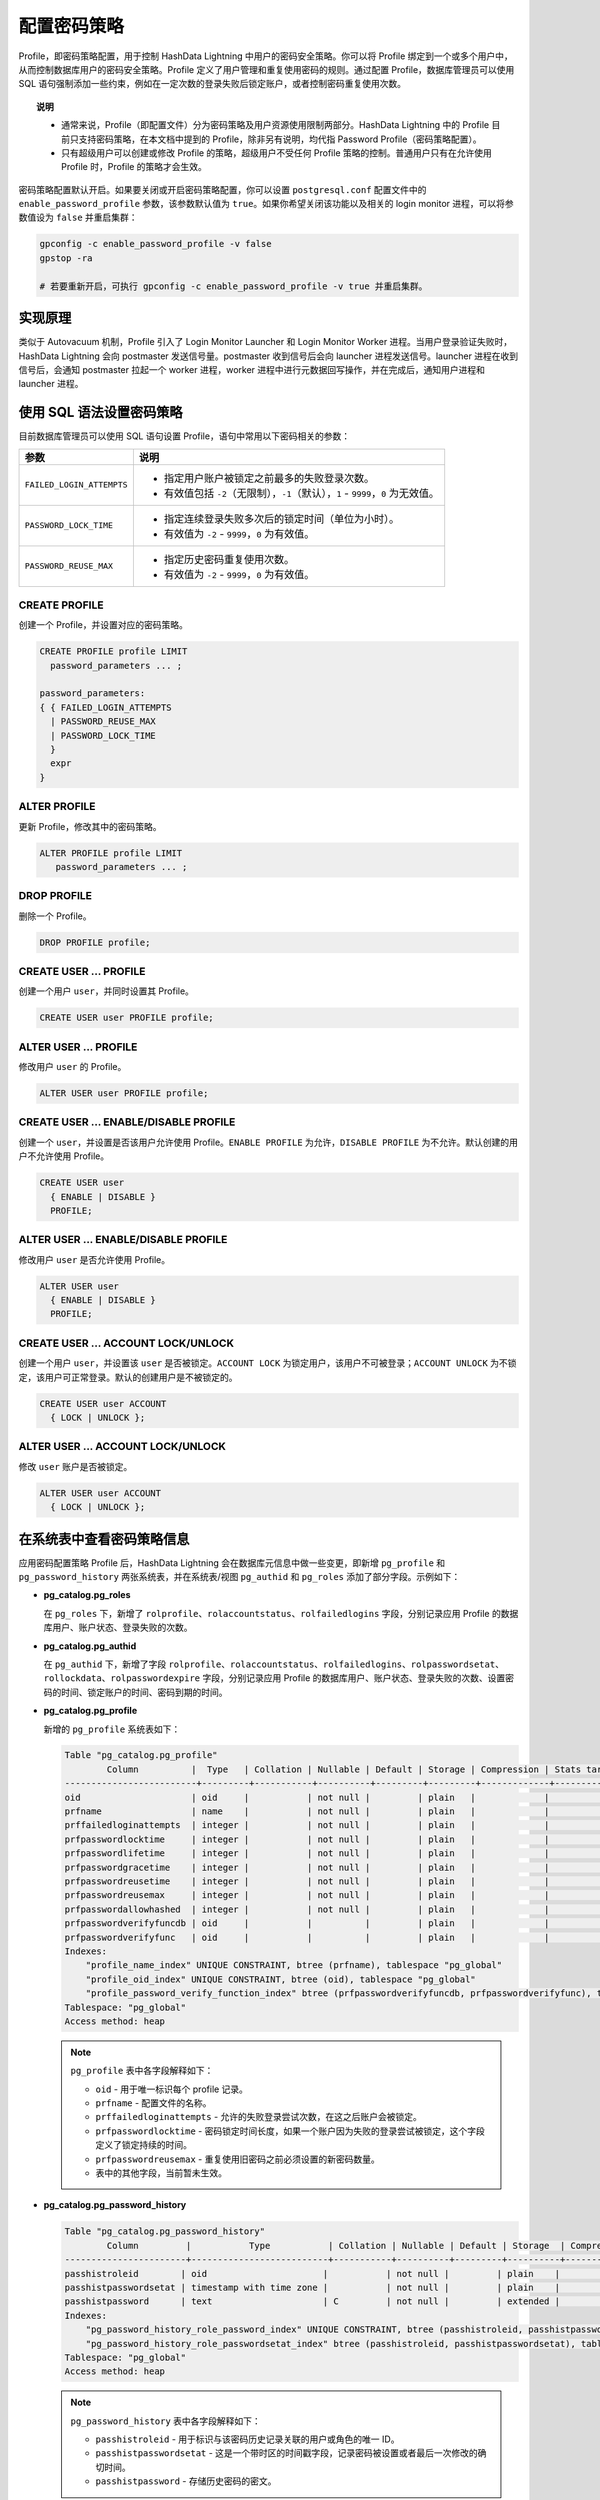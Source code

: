 配置密码策略
============

Profile，即密码策略配置，用于控制 HashData Lightning 中用户的密码安全策略。你可以将 Profile 绑定到一个或多个用户中，从而控制数据库用户的密码安全策略。Profile 定义了用户管理和重复使用密码的规则。通过配置 Profile，数据库管理员可以使用 SQL 语句强制添加一些约束，例如在一定次数的登录失败后锁定账户，或者控制密码重复使用次数。

.. topic:: 说明

   -  通常来说，Profile（即配置文件）分为密码策略及用户资源使用限制两部分。HashData Lightning 中的 Profile 目前只支持密码策略，在本文档中提到的 Profile，除非另有说明，均代指 Password Profile（密码策略配置）。
   -  只有超级用户可以创建或修改 Profile 的策略，超级用户不受任何 Profile 策略的控制。普通用户只有在允许使用 Profile 时，Profile 的策略才会生效。

密码策略配置默认开启。如果要关闭或开启密码策略配置，你可以设置 ``postgresql.conf`` 配置文件中的 ``enable_password_profile`` 参数，该参数默认值为 ``true``\ 。如果你希望关闭该功能以及相关的 login monitor 进程，可以将参数值设为 ``false`` 并重启集群：

.. code:: shell

   gpconfig -c enable_password_profile -v false
   gpstop -ra

   # 若要重新开启，可执行 gpconfig -c enable_password_profile -v true 并重启集群。

实现原理
--------

类似于 Autovacuum 机制，Profile 引入了 Login Monitor Launcher 和 Login Monitor Worker 进程。当用户登录验证失败时，HashData Lightning 会向 postmaster 发送信号量。postmaster 收到信号后会向 launcher 进程发送信号。launcher 进程在收到信号后，会通知 postmaster 拉起一个 worker 进程，worker 进程中进行元数据回写操作，并在完成后，通知用户进程和 launcher 进程。

使用 SQL 语法设置密码策略
-------------------------

目前数据库管理员可以使用 SQL 语句设置 Profile，语句中常用以下密码相关的参数：

.. list-table::
   :header-rows: 1
   :align: left

   * - 参数
     - 说明
   * - ``FAILED_LOGIN_ATTEMPTS``
     -  - 指定用户账户被锁定之前最多的失败登录次数。
        - 有效值包括 ``-2``\ （无限制），\ ``-1``\ （默认），\ ``1`` - ``9999``，\ ``0`` 为无效值。
   * - ``PASSWORD_LOCK_TIME``
     -  - 指定连续登录失败多次后的锁定时间（单位为小时）。
        - 有效值为 ``-2`` - ``9999``，\ ``0`` 为有效值。
   * - ``PASSWORD_REUSE_MAX``
     -  - 指定历史密码重复使用次数。
        - 有效值为 ``-2`` - ``9999``，\ ``0`` 为有效值。


CREATE PROFILE
~~~~~~~~~~~~~~

创建一个 Profile，并设置对应的密码策略。

.. code:: sql

   CREATE PROFILE profile LIMIT
     password_parameters ... ;

   password_parameters:
   { { FAILED_LOGIN_ATTEMPTS
     | PASSWORD_REUSE_MAX
     | PASSWORD_LOCK_TIME
     }
     expr
   }

ALTER PROFILE
~~~~~~~~~~~~~

更新 Profile，修改其中的密码策略。

.. code:: sql

   ALTER PROFILE profile LIMIT
      password_parameters ... ;

DROP PROFILE
~~~~~~~~~~~~

删除一个 Profile。

.. code:: sql

   DROP PROFILE profile;

.. _create-user--profile:

CREATE USER ... PROFILE
~~~~~~~~~~~~~~~~~~~~~~~

创建一个用户 ``user``\ ，并同时设置其 Profile。

.. code:: sql

   CREATE USER user PROFILE profile;

.. _alter-user--profile:

ALTER USER ... PROFILE
~~~~~~~~~~~~~~~~~~~~~~

修改用户 ``user`` 的 Profile。

.. code:: sql

   ALTER USER user PROFILE profile;

.. _create-user--enabledisable-profile:

CREATE USER ... ENABLE/DISABLE PROFILE
~~~~~~~~~~~~~~~~~~~~~~~~~~~~~~~~~~~~~~

创建一个 ``user``\ ，并设置是否该用户允许使用 Profile。\ ``ENABLE PROFILE`` 为允许，\ ``DISABLE PROFILE`` 为不允许。默认创建的用户不允许使用 Profile。

.. code:: sql

   CREATE USER user
     { ENABLE | DISABLE }
     PROFILE;

.. _alter-user--enabledisable-profile:

ALTER USER ... ENABLE/DISABLE PROFILE
~~~~~~~~~~~~~~~~~~~~~~~~~~~~~~~~~~~~~

修改用户 ``user`` 是否允许使用 Profile。

.. code:: sql

   ALTER USER user
     { ENABLE | DISABLE }
     PROFILE;

.. _create-user--account-lockunlock:

CREATE USER ... ACCOUNT LOCK/UNLOCK
~~~~~~~~~~~~~~~~~~~~~~~~~~~~~~~~~~~

创建一个用户 ``user``\ ，并设置该 ``user`` 是否被锁定。\ ``ACCOUNT LOCK`` 为锁定用户，该用户不可被登录；\ ``ACCOUNT UNLOCK`` 为不锁定，该用户可正常登录。默认的创建用户是不被锁定的。

.. code:: sql

   CREATE USER user ACCOUNT
     { LOCK | UNLOCK };

.. _alter-user--account-lockunlock:

ALTER USER ... ACCOUNT LOCK/UNLOCK
~~~~~~~~~~~~~~~~~~~~~~~~~~~~~~~~~~

修改 ``user`` 账户是否被锁定。

.. code:: sql

   ALTER USER user ACCOUNT
     { LOCK | UNLOCK };

在系统表中查看密码策略信息
--------------------------

应用密码配置策略 Profile 后，HashData Lightning 会在数据库元信息中做一些变更，即新增 ``pg_profile`` 和 ``pg_password_history`` 两张系统表，并在系统表/视图 ``pg_authid`` 和 ``pg_roles`` 添加了部分字段。示例如下：

-  **pg_catalog.pg_roles**

   在 ``pg_roles`` 下，新增了 ``rolprofile``\ 、\ ``rolaccountstatus``\ 、\ ``rolfailedlogins`` 字段，分别记录应用 Profile 的数据库用户、账户状态、登录失败的次数。

   .. code-block:: sql
      :emphasize-lines: 12,13,14
      :linenos:

      View "pg_catalog.pg_roles"
            Column       |           Type           | Collation | Nullable | Default | Storage  | Description
      -------------------+--------------------------+-----------+----------+---------+----------+-------------
      rolname           | name                     |           |          |         | plain    |
      rolsuper          | boolean                  |           |          |         | plain    |
      rolinherit        | boolean                  |           |          |         | plain    |
      rolcreaterole     | boolean                  |           |          |         | plain    |
      rolcreatedb       | boolean                  |           |          |         | plain    |
      rolcanlogin       | boolean                  |           |          |         | plain    |
      rolreplication    | boolean                  |           |          |         | plain    |
      rolconnlimit      | integer                  |           |          |         | plain    |
      rolprofile        | name                     |           |          |         | plain    |
      rolaccountstatus  | smallint                 |           |          |         | plain    |
      rolfailedlogins   | integer                  |           |          |         | plain    |
      rolpassword       | text                     |           |          |         | extended |
      rolvaliduntil     | timestamp with time zone |           |          |         | plain    |
      rolbypassrls      | boolean                  |           |          |         | plain    |
      rolconfig         | text[]                   | C         |          |         | extended |
      rolresqueue       | oid                      |           |          |         | plain    |
      oid               | oid                      |           |          |         | plain    |
      rolcreaterextgpfd | boolean                  |           |          |         | plain    |
      rolcreaterexthttp | boolean                  |           |          |         | plain    |
      rolcreatewextgpfd | boolean                  |           |          |         | plain    |
      rolresgroup       | oid                      |           |          |         | plain    |

-  **pg_catalog.pg_authid**

   在 ``pg_authid`` 下，新增了字段 ``rolprofile``\ 、\ ``rolaccountstatus``\ 、\ ``rolfailedlogins``\ 、\ ``rolpasswordsetat``\ 、\ ``rollockdata``\ 、\ ``rolpasswordexpire`` 字段，分别记录应用 Profile 的数据库用户、账户状态、登录失败的次数、设置密码的时间、锁定账户的时间、密码到期的时间。

   .. code-block:: sql
      :emphasize-lines: 17,18,19,20,21,22,31
      :linenos:

      Table "pg_catalog.pg_authid"
          Column       |           Type           | Collation | Nullable | Default | Storage  | Compression | Stats target | Description
      -------------------+--------------------------+-----------+----------+---------+----------+-------------+--------------+-------------
      oid               | oid                      |           | not null |         | plain    |             |              |
      rolname           | name                     |           | not null |         | plain    |             |              |
      rolsuper          | boolean                  |           | not null |         | plain    |             |              |
      rolinherit        | boolean                  |           | not null |         | plain    |             |              |
      rolcreaterole     | boolean                  |           | not null |         | plain    |             |              |
      rolcreatedb       | boolean                  |           | not null |         | plain    |             |              |
      rolcanlogin       | boolean                  |           | not null |         | plain    |             |              |
      rolreplication    | boolean                  |           | not null |         | plain    |             |              |
      rolbypassrls      | boolean                  |           | not null |         | plain    |             |              |
      rolconnlimit      | integer                  |           | not null |         | plain    |             |              |
      rolenableprofile  | boolean                  |           | not null |         | plain    |             |              |
      rolpassword       | text                     | C         |          |         | extended |             |              |
      rolvaliduntil     | timestamp with time zone |           |          |         | plain    |             |              |
      rolprofile        | oid                      |           | not null |         | plain    |             |              |
      rolaccountstatus  | smallint                 |           | not null |         | plain    |             |              |
      rolfailedlogins   | integer                  |           | not null |         | plain    |             |              |
      rolpasswordsetat  | timestamp with time zone |           |          |         | plain    |             |              |
      rollockdate       | timestamp with time zone |           |          |         | plain    |             |              |
      rolpasswordexpire | timestamp with time zone |           |          |         | plain    |             |              |
      rolresqueue       | oid                      |           |          |         | plain    |             |              |
      rolcreaterextgpfd | boolean                  |           |          |         | plain    |             |              |
      rolcreaterexthttp | boolean                  |           |          |         | plain    |             |              |
      rolcreatewextgpfd | boolean                  |           |          |         | plain    |             |              |
      rolresgroup       | oid                      |           |          |         | plain    |             |              |
      Indexes:
          "pg_authid_oid_index" PRIMARY KEY, btree (oid), tablespace "pg_global"
          "pg_authid_rolname_index" UNIQUE CONSTRAINT, btree (rolname), tablespace "pg_global"
          "pg_authid_rolprofile_index" btree (rolprofile), tablespace "pg_global"
          "pg_authid_rolresgroup_index" btree (rolresgroup), tablespace "pg_global"
          "pg_authid_rolresqueue_index" btree (rolresqueue), tablespace "pg_global"
      Tablespace: "pg_global"
      Access method: heap

-  **pg_catalog.pg_profile**

   新增的 ``pg_profile`` 系统表如下：

   .. code:: sql

      Table "pg_catalog.pg_profile"
              Column          |  Type   | Collation | Nullable | Default | Storage | Compression | Stats target | Description
      -------------------------+---------+-----------+----------+---------+---------+-------------+--------------+-------------
      oid                     | oid     |           | not null |         | plain   |             |              |
      prfname                 | name    |           | not null |         | plain   |             |              |
      prffailedloginattempts  | integer |           | not null |         | plain   |             |              |
      prfpasswordlocktime     | integer |           | not null |         | plain   |             |              |
      prfpasswordlifetime     | integer |           | not null |         | plain   |             |              |
      prfpasswordgracetime    | integer |           | not null |         | plain   |             |              |
      prfpasswordreusetime    | integer |           | not null |         | plain   |             |              |
      prfpasswordreusemax     | integer |           | not null |         | plain   |             |              |
      prfpasswordallowhashed  | integer |           | not null |         | plain   |             |              |
      prfpasswordverifyfuncdb | oid     |           |          |         | plain   |             |              |
      prfpasswordverifyfunc   | oid     |           |          |         | plain   |             |              |
      Indexes:
          "profile_name_index" UNIQUE CONSTRAINT, btree (prfname), tablespace "pg_global"
          "profile_oid_index" UNIQUE CONSTRAINT, btree (oid), tablespace "pg_global"
          "profile_password_verify_function_index" btree (prfpasswordverifyfuncdb, prfpasswordverifyfunc), tablespace "pg_global"
      Tablespace: "pg_global"
      Access method: heap

   .. note:: 

      ``pg_profile`` 表中各字段解释如下：

      -  ``oid`` - 用于唯一标识每个 profile 记录。
      -  ``prfname`` - 配置文件的名称。
      -  ``prffailedloginattempts`` - 允许的失败登录尝试次数，在这之后账户会被锁定。
      -  ``prfpasswordlocktime`` - 密码锁定时间长度，如果一个账户因为失败的登录尝试被锁定，这个字段定义了锁定持续的时间。
      -  ``prfpasswordreusemax`` - 重复使用旧密码之前必须设置的新密码数量。
      -  表中的其他字段，当前暂未生效。

-  **pg_catalog.pg_password_history**

   .. code:: sql

      Table "pg_catalog.pg_password_history"
              Column         |           Type           | Collation | Nullable | Default | Storage  | Compression | Stats target | Description
      -----------------------+--------------------------+-----------+----------+---------+----------+-------------+--------------+-------------
      passhistroleid        | oid                      |           | not null |         | plain    |             |              |
      passhistpasswordsetat | timestamp with time zone |           | not null |         | plain    |             |              |
      passhistpassword      | text                     | C         | not null |         | extended |             |              |
      Indexes:
          "pg_password_history_role_password_index" UNIQUE CONSTRAINT, btree (passhistroleid, passhistpassword), tablespace "pg_global"
          "pg_password_history_role_passwordsetat_index" btree (passhistroleid, passhistpasswordsetat), tablespace "pg_global"
      Tablespace: "pg_global"
      Access method: heap

   .. note:: 

      ``pg_password_history`` 表中各字段解释如下：

      -  ``passhistroleid`` - 用于标识与该密码历史记录关联的用户或角色的唯一 ID。
      -  ``passhistpasswordsetat`` - 这是一个带时区的时间戳字段，记录密码被设置或者最后一次修改的确切时间。
      -  ``passhistpassword`` - 存储历史密码的密文。

默认密码策略
------------

创建新用户时，如果没有指定具体的密码策略，HashData Lightning 默认为该用户应用 Default Profile，即系统初始化时生成的默认密码策略。HashData Lightning 中的 Default Profile 为 ``pg_profile`` 表中的 ``pg_default`` 行。\ ``pg_default`` 定义了 Profile 参数的默认值，只有超级用户可以对这些限制进行更新。

如果用户设置的 Profile 中，有值为 ``-1``\ （即使用默认值）的参数，这些参数会从 ``pg_default`` 中得到具体的值。\ ``pg_default`` 的默认值如下所示。如何使用 Default Profile 可以参考\ `使用场景三 <https://hashdata.feishu.cn/docx/H9u1dkmHFo6RqZxpXhicv6DKndg#doxcnMCImd2QugFdtpMH3EuNsk0>`__\ 。

.. code-block:: sql
   :linenos:

   \x
   Expanded display is on.

   -- 从 pg_profile 中检查默认密码策略配置文件中的值
   SELECT * FROM pg_profile WHERE prfname = 'pg_default';
   -[ RECORD 1 ]-----------+-----------
   oid                     | 10140
   prfname                 | pg_default
   prffailedloginattempts  | -2
   prfpasswordlocktime     | -2
   prfpasswordlifetime     | -2
   prfpasswordgracetime    | -2
   prfpasswordreusetime    | -2
   prfpasswordreusemax     | -2
   prfpasswordallowhashed  | 1
   prfpasswordverifyfuncdb |
   prfpasswordverifyfunc   |

.. attention:: \ ``pg_default`` 不允许被任何用户（包含超级用户）重新命名 (rename) 或删除 (drop)。

场景示例
--------

本节介绍 Profile 的使用场景示例。

创建密码策略
~~~~~~~~~~~~

在此之前，需要创建一个简单的 Profile，并将数据库用户绑定至该 Profile，示例如下：

.. code:: sql

   -- 创建 Profile 和用户 myuser
   CREATE PROFILE myprofile;
   CREATE USER myuser PASSWORD 'mypassword';

   -- 将 Profile 绑定至用户 myuser
   ALTER USER myuser PROFILE myprofile;

   -- 查看用户 myuser 和 Profile 之间的对应关系
   SELECT rolname, rolprofile FROM pg_roles WHERE rolname = 'myuser';
    rolname | rolprofile
   ---------+------------
    myuser  | myprofile
   (1 row)

场景一：设置登录失败的最多尝试次数以及密码锁定时间
~~~~~~~~~~~~~~~~~~~~~~~~~~~~~~~~~~~~~~~~~~~~~~~~~~

修改 Profile，设置登录失败的最多尝试次数为 3，设置密码锁定时间为 2 小时。

.. attention:: 当多个用户登录失败后，返回结果的速度可能会变慢。

.. code:: sql

   ALTER PROFILE myprofile LIMIT
     FAILED_LOGIN_ATTEMPTS 3
     PASSWORD_LOCK_TIME 2;
     
   -- 允许用户 myuser 使用 Profile
   ALTER USER myuser ENABLE PROFILE;


   -- 查看目录表（pg_profile 是存储与用户配置文件相关的所有详细信息的目录表）中的详细信息。
   -- 注意，此处显示的时间以秒为单位。
   SELECT prfname, prffailedloginattempts, prfpasswordlocktime
   FROM pg_profile
   WHERE prfname = 'myprofile';
     prfname  | prffailedloginattempts | prfpasswordlocktime
   -----------+------------------------+---------------------
    myprofile |                      3 |                   2
   (1 row)

   SELECT rolname, rolprofile, get_role_status('myuser'), rolfailedlogins, rollockdate
   FROM pg_roles
   WHERE rolname = 'myuser';
    rolname | rolprofile | get_role_status | rolfailedlogins | rollockdate
   ---------+------------+-----------------+-----------------+-------------
    myuser  | myprofile  | OPEN            |               0 |
   (1 row)

因当前用户 ``myuser`` 还未登录失败，查询 ``pg_roles`` 系统表，显示用户的状态为 ``OPEN``\ ，系统表 ``pg_roles`` 中的 ``rolfailedlogins`` 为 ``0``\ 。现在 ``myuser`` 尝试一次失败的登录并执行相同的查询语句：

.. code:: sql

   \c - myuser
   Password for user myuser:
   FATAL:  password authentication failed for user "myuser"
   Previous connection kept

   SELECT rolname, rolprofile, get_role_status('myuser'), rolfailedlogins, rollockdate
   FROM pg_roles
   WHERE rolname = 'myuser';
    rolname | rolprofile | get_role_status | rolfailedlogins | rollockdate
   ---------+------------+-----------------+-----------------+-------------
    myuser  | myprofile  | OPEN            |               1 |
   (1 row)

以上结果显示，用户状态仍为 ``OPEN``\ ，但是 ``rolfailedlogins`` 增加到 ``1``\ 。如果继续登录失败，\ ``rolfailedlogins`` 会继续增加，直至账户被锁定，如下所示：

.. code:: sql

   \c - myuser
   Password for user myuser:
   FATAL:  role "myuser" is locked
   Previous connection kept

   SELECT rolname, rolprofile, get_role_status('myuser'), rolfailedlogins, rollockdate
   FROM pg_roles
   WHERE rolname = 'myuser';
    rolname | rolprofile | get_role_status | rolfailedlogins |           rollockdate            
   ---------+------------+-----------------+-----------------+----------------------------------
    myuser  | myprofile  | LOCKED(TIMED)   |               4 |13-MAR-23 12:25:50.811022 +08:00
   (1 row)

由于过多的失败登录，用户账户被锁定。用户状态已变为 ``LOCKED(TIMED)``\ ，用户账户将在 2 小时后（由 ``PASSWORD_LOCK_TIME`` 参数控制）自动解锁。

同时系统记录了用户账户锁定的时间戳信息。锁定时间结束后，用户账户的状态会重新变为 ``OPEN``\ ，并且允许登录。如果用户先有几次失败的登录，但失败次数没有超出 ``FAILED_LOGIN_ATTEMPTS`` 的限制，此时如果用户登录成功了，系统会将 ``rolfailedlogins`` 重置为 0，如下所示：

.. code:: sql

   \c - myuser
   Password for user myuser:
   You are now connected to database "postgres" as user "myuser".

   SELECT rolname, rolprofile, get_role_status('myuser'), rolfailedlogins, rollockdate
   FROM pg_roles
   WHERE rolname = 'myuser';
    rolname | rolprofile | get_role_status | rolfailedlogins |           rollockdate            
   ---------+------------+-----------------+-----------------+----------------------------------
    myuser  | myprofile  | OPEN            |               0 |13-MAR-23 12:25:50.811022 +08:00
   (1 row)

.. attention:: 如果手动将 ``PASSWORD_LOCK_TIME`` 设为为 0，则用户账户永远不会被锁定。

场景二：设置历史密码重复的使用次数
----------------------------------

通过参数 ``PASSWORD_REUSE_MAX``\ ，可以避免用户设置最近使用过的密码。假设需要避免用户使用最近两次历史密码，可以使用在 ``ALTER PROFILE`` 命令中通过该参数修改，示例如下：

.. code:: sql

   ALTER PROFILE myprofile LIMIT
     PASSWORD_REUSE_MAX 2;
     
     -- 查看 Catalog 表，查询到已设置历史密码重复使用两次
     SELECT prfname, prfpasswordreusemax
     FROM pg_profile
     WHERE prfname = 'myprofile';
       prfname  | prfpasswordreusemax
   -----------+---------------------
    myprofile |                   2
   (1 row)

.. code:: sql

   ALTER USER myuser PASSWORD 'mynewpassword';

   ALTER USER myuser PASSWORD 'mypassword';
   ERROR:  The new password should not be the same with latest 2 history password

结果显示，由于 ``mypassword`` 在被设置为新密码之前已经使用过，因此系统不允许将 ``mypassword`` 重用为新密码。要设置新密码，需确保在待设置的目标密码之前，有两个不同的密码已经被设置过，如下所示：

.. code:: sql

   ALTER USER myuser PASSWORD 'mypassword2'; -- Second password change
   ALTER USER myuser PASSWORD 'mypassword';

.. attention:: 如果将 ``PASSWORD_REUSE_MAX`` 设为 ``0``\ ，则密码永远不可被修改。如果设置为 ``-2``\ (\ ``UNLIMITED``\ )，则历史密码只有在设置过 ``9999`` 个新密码后，才可继续被使用。

场景三：使用 DEFAULT PROFILE 的设置
-----------------------------------

创建一个新的 Profile 时，如果不显式指定参数值，那么该 Profile 在 ``pg_profile`` 表中对应的参数值为 ``-1``\ ，表示 HashData Lightning 会从 ``pg_default`` 中获取该参数的实际值。

以下以 ``FAILED_LOGIN_ATTEMPTS`` 为例：

.. code:: sql

   -- 创建一个 Profile，不显示指定任何参数值
   CREATE PROFILE myprf;

   -- 查看 pg_profile 中 myprf 的默认参数值
   SELECT * FROM pg_profile WHERE prfname = 'myprf';
   -[ RECORD 1 ]-----------+------
   oid                     | 16386
   prfname                 | myprf
   prffailedloginattempts  | -1
   prfpasswordlocktime     | -1
   prfpasswordlifetime     | -1
   prfpasswordgracetime    | -1
   prfpasswordreusetime    | -1
   prfpasswordreusemax     | -1
   prfpasswordallowhashed  | -1
   prfpasswordverifyfuncdb |
   prfpasswordverifyfunc   |

以上示例创建了一个名为 ``myprf`` 的新 Profile。由于创建语句没有显式地指定参数值，所有的参数被设置为 ``-1``\ ，这意味着任何被绑定到该 Profile 上的用户将使用 ``pg_default`` 中的参数值。

下面将 ``pg_default`` 的 ``FAILED_LOGIN_ATTEMPTS`` 设置为 ``1``\ ，并且创建一个用户测试，示例如下：

.. code:: sql

   -- 将 pg_default 中的 FAILED_LOGIN_ATTEMPTS 默认值设为 1
   -- 所有没有指定 Profile 的用户都会在一次登录失败后被锁定账户
   ALTER PROFILE pg_default LIMIT FAILED_LOGIN_ATTEMPTS 1;
   \x
   Expanded display is on.

   -- 查看 pg_profile 中 pg_default 的默认值
   SELECT * FROM pg_profile WHERE prfname = 'pg_default';
   -[ RECORD 1 ]-----------+-----------
   oid                     | 10140
   prfname                 | pg_default
   prffailedloginattempts  | 1
   prfpasswordlocktime     | -2
   prfpasswordlifetime     | -2
   prfpasswordgracetime    | -2
   prfpasswordreusetime    | -2
   prfpasswordreusemax     | -2
   prfpasswordallowhashed  | 1
   prfpasswordverifyfuncdb |
   prfpasswordverifyfunc   |

   CREATE USER mynewuser PASSWORD 'mynewpassword' ENABLE PROFILE;

   SELECT rolname, rolprofile, get_role_status('mynewuser'), rolfailedlogins, rollockdate
   FROM pg_roles
   WHERE rolname = 'mynewuser';
     rolname  | rolprofile | get_role_status | rolfailedlogins | rollockdate
   -----------+------------+-----------------+-----------------+-------------
    mynewuser | pg_default | OPEN            |               0 |
   (1 row)

可以看到该用户的 Profile 为 ``pg_default``\ ，用户账户状态为 ``OPEN``\ 。接下来，尝试使用错误密码登录该账户。

.. code:: sql

   \c - mynewuser
   Password for user mynewuser:
   FATAL:  password authentication failed for user "mynewuser"
   Previous connection kept

   SELECT rolname, rolprofile, get_role_status('mynewuser'), rolfailedlogins, rollockdate
   FROM pg_roles
   WHERE rolname = 'mynewuser';
     rolname  | rolprofile | get_role_status | rolfailedlogins |           rollockdate            
   -----------+------------+---------------------+-----------------+----------------------------------
    mynewuser | pg_default | LOCKED(TIMED)   |               1 | 12-MAR-23 09:36:42.132231 +08:00
   (1 row)

由于 ``pg_default`` 的 ``FAILED_LOGIN_ATTEMPTS`` 为 ``1``\ ，该用户在登录失败一次后账户即被锁定了。

接下来我们将用户的 Profile 设置为 ``myprf``\ ，然后测试相同的操作来观察结果，在测试之前需要先将用户解锁。如下所示：

.. code:: sql

   ALTER USER mynewuser ACCOUNT unlock PROFILE myprf;

   SELECT rolname, rolprofile, get_role_status('mynewuser'), rolfailedlogins, rollockdate
   FROM pg_roles
   WHERE rolname = 'mynewuser';
     rolname  | rolprofile | get_role_status | rolfailedlogins |           rollockdate            
   -----------+------------+---------------------+-----------------+----------------------------------
    mynewuser | myprf      | OPEN            |               0 | 12-MAR-23 09:36:42.132231 +08:00
   (1 row)

结果显示，用户状态重新变为 ``OPEN``\ ，并且 profile 变为 myprf。\ ``rollockdate`` 仍然存在，这是符合预期的。接下来再次使用错误密码来登录，再观察返回结果。

.. code:: sql

   \c - mynewuser
   Password for user mynewuser:
   FATAL:  password authentication failed for user "mynewuser"
   Previous connection kept

   SELECT rolname, rolprofile, get_role_status('mynewuser'), rolfailedlogins, rollockdate
   FROM pg_roles
   WHERE rolname = 'mynewuser';
     rolname  | rolprofile | get_role_status | rolfailedlogins |           rollockdate            
   -----------+------------+---------------------+-----------------+----------------------------------
    mynewuser | myprf      | LOCKED(TIMED)   |               1 | 12-MAR-23 09:38:26.753832 +08:00
   (1 row)

如预期，用户账户状态又一次被锁定。

场景四：超级用户锁定或解锁用户账户
----------------------------------

超级用户可以明确指定锁定或解锁用户账户，如下所示：

.. code:: sql

   ALTER USER myuser ACCOUNT LOCK;

   SELECT rolname, rolprofile, get_role_status('myuser'), rolfailedlogins, rollockdate
   FROM pg_roles
   WHERE rolname = 'myuser';
    rolname | rolprofile | get_role_status | rolfailedlogins |           rollockdate            
   ---------+------------+---------------------+-----------------+----------------------------------
    myuser  | myprofile  | LOCKED          |               0 | 13-MAR-23 12:25:50.811022 +08:00
   (1 row)

   ALTER USER myuser ACCOUNT UNLOCK;

   SELECT rolname, rolprofile, get_role_status('myuser'), rolfailedlogins, rollockdate
   FROM pg_roles
   WHERE rolname = 'myuser';
    rolname | rolprofile | get_role_status | rolfailedlogins |           rollockdate            
   ---------+------------+---------------------+-----------------+----------------------------------
    myuser  | myprofile  | OPEN            |               0 | 13-MAR-23 13:23:50.83928 +08:00
   (1 row)

场景五：为普通用户开启 Profile
------------------------------

默认场景下，所有新建的普通用户默认不使用 Profile 功能。要使用 Profile，需要显式地指定，如下所示：

.. code:: sql

   CREATE USER myuser1;

   SELECT rolname, rolprofile, get_role_status('myuser1'), rolfailedlogins, rollockdate, rolenableprofile
   FROM pg_roles
   WHERE rolname like 'myuser1';
    rolname | rolprofile | get_role_status | rolfailedlogins | rollockdate | rolenableprofile
   ---------+------------+-----------------+-----------------+-------------+------------------
    myuser1 | pg_default | OPEN            |               0 |             | f
   (1 row)

   CREATE USER myuser2 ENABLE PROFILE;
   SELECT rolname, rolprofile, get_role_status('myuser2'), rolfailedlogins, rollockdate, rolenableprofile
   FROM pg_roles
   WHERE rolname = 'myuser2';
    rolname | rolprofile | get_role_status | rolfailedlogins | rollockdate | rolenableprofile
   ---------+------------+-----------------+-----------------+-------------+------------------
    myuser2 | pg_default | OPEN            |               0 |             | t
   (1 row)

   CREATE USER myuser3 DISABLE PROFILE;
   SELECT rolname, rolprofile, get_role_status('myuser3'), rolfailedlogins, rollockdate, rolenableprofile
   FROM pg_roles
   WHERE rolname = 'myuser3';
    rolname | rolprofile | get_role_status | rolfailedlogins | rollockdate | rolenableprofile
   ---------+------------+-----------------+-----------------+-------------+------------------
    myuser3 | pg_default | OPEN            |               0 |             | f
   (1 row)

创建用户后，可以通过 ``ALTER USER ENABLE/DISABLE PROFILE`` 语句来修改是否使用 Profile。

.. code:: sql

   ALTER USER myuser1 ENABLE PROFILE;

   SELECT rolname, rolprofile, get_role_status('myuser1'), rolfailedlogins, rollockdate, rolenableprofile
   FROM pg_roles
   WHERE rolname = 'myuser1';
    rolname | rolprofile | get_role_status | rolfailedlogins | rollockdate | rolenableprofile
   ---------+------------+-----------------+-----------------+-------------+------------------
    myuser1 | pg_default | OPEN            |               0 |             | t
   (1 row)

   ALTER USER myuser1 DISABLE PROFILE;
   SELECT rolname, rolprofile, get_role_status('myuser1'), rolfailedlogins, rollockdate, rolenableprofile
   FROM pg_roles
   WHERE rolname = 'myuser1';
    rolname | rolprofile | get_role_status | rolfailedlogins | rollockdate | rolenableprofile
   ---------+------------+-----------------+-----------------+-------------+------------------
    myuser1 | pg_default | OPEN            |               0 |             | f
   (1 row)
